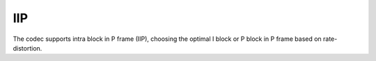 IIP
---

The codec supports intra block in P frame (IIP), choosing the optimal I block or P block in P frame based on rate-distortion.


.. table::
   :align: left
   :widths: auto

   .. include:: iip_sub.rst
